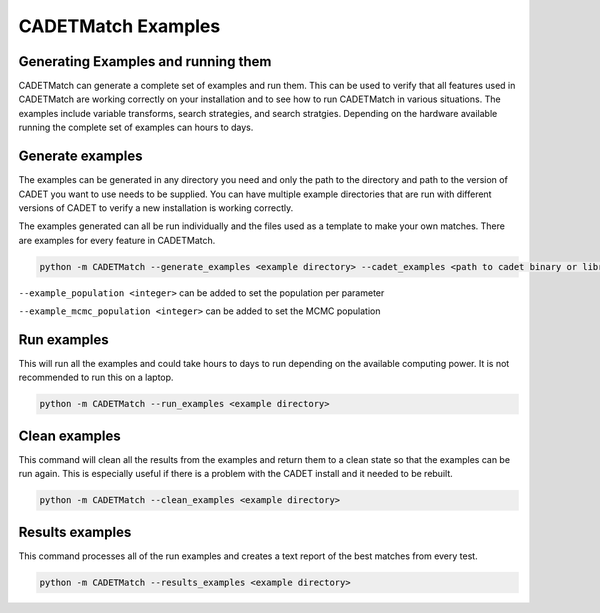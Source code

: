 CADETMatch Examples
-------------------

Generating Examples and running them
^^^^^^^^^^^^^^^^^^^^^^^^^^^^^^^^^^^^

CADETMatch can generate a complete set of examples and run them. This can be used to verify that all features used in CADETMatch
are working correctly on your installation and to see how to run CADETMatch in various situations. The examples include variable transforms,
search strategies, and search stratgies. Depending on the hardware available running the complete set of examples can hours to days.

Generate examples
^^^^^^^^^^^^^^^^^

The examples can be generated in any directory you need and only the path to the directory and path to the version of CADET you want to use
needs to be supplied. You can have multiple example directories that are run with different versions of CADET to verify a new installation is
working correctly.

The examples generated can all be run individually and the files used as a template to make your own matches. There are examples for every feature in 
CADETMatch.

.. code-block:: bash

    python -m CADETMatch --generate_examples <example directory> --cadet_examples <path to cadet binary or library>


``--example_population <integer>``   can be added to set the population per parameter

``--example_mcmc_population <integer>`` can be added to set the MCMC population

Run examples
^^^^^^^^^^^^

This will run all the examples and could take hours to days to run depending on the available computing power. It is not recommended to run
this on a laptop.

.. code-block:: bash

    python -m CADETMatch --run_examples <example directory>


Clean examples
^^^^^^^^^^^^^^

This command will clean all the results from the examples and return them to a clean state so that the examples can be run again. This
is especially useful if there is a problem with the CADET install and it needed to be rebuilt.

.. code-block:: bash

    python -m CADETMatch --clean_examples <example directory>

Results examples
^^^^^^^^^^^^^^^^

This command processes all of the run examples and creates a text report of the best matches from every test.

.. code-block:: bash

    python -m CADETMatch --results_examples <example directory>
